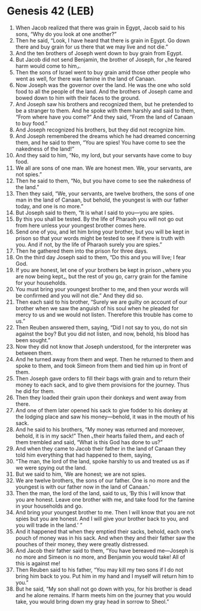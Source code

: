 * Genesis 42 (LEB)
:PROPERTIES:
:ID: LEB/01-GEN42
:END:

1. When Jacob realized that there was grain in Egypt, Jacob said to his sons, “Why do you look at one another?”
2. Then he said, “Look, I have heard that there is grain in Egypt. Go down there and buy grain for us there that we may live and not die.”
3. And the ten brothers of Joseph went down to buy grain from Egypt.
4. But Jacob did not send Benjamin, the brother of Joseph, for ⌞he feared harm would come to him⌟.
5. Then the sons of Israel went to buy grain amid those other people who went as well, for there was famine in the land of Canaan.
6. Now Joseph was the governor over the land. He was the one who sold food to all the people of the land. And the brothers of Joseph came and bowed down to him with their faces to the ground.
7. And Joseph saw his brothers and recognized them, but he pretended to be a stranger to them. And he spoke with them harshly and said to them, “From where have you come?” And they said, “From the land of Canaan to buy food.”
8. And Joseph recognized his brothers, but they did not recognize him.
9. And Joseph remembered the dreams which he had dreamed concerning them, and he said to them, “You are spies! You have come to see the nakedness of the land!”
10. And they said to him, “No, my lord, but your servants have come to buy food.
11. We all are sons of one man. We are honest men. We, your servants, are not spies.”
12. Then he said to them, “No, but you have come to see the nakedness of the land.”
13. Then they said, “We, your servants, are twelve brothers, the sons of one man in the land of Canaan, but behold, the youngest is with our father today, and one is no more.”
14. But Joseph said to them, “It is what I said to you—you are spies.
15. By this you shall be tested. By the life of Pharaoh you will not go out from here unless your youngest brother comes here.
16. Send one of you, and let him bring your brother, but you will be kept in prison so that your words might be tested to see if there is truth with you. And if not, by the life of Pharaoh surely you are spies.”
17. Then he gathered them into the prison for three days.
18. On the third day Joseph said to them, “Do this and you will live; I fear God.
19. If you are honest, let one of your brothers be kept in prison ⌞where you are now being kept⌟, but the rest of you go, carry grain for the famine for your households.
20. You must bring your youngest brother to me, and then your words will be confirmed and you will not die.” And they did so.
21. Then each said to his brother, “Surely we are guilty on account of our brother when we saw the anguish of his soul when he pleaded for mercy to us and we would not listen. Therefore this trouble has come to us.”
22. Then Reuben answered them, saying, “Did I not say to you, do not sin against the boy? But you did not listen, and now, behold, his blood has been sought.”
23. Now they did not know that Joseph understood, for the interpreter was between them.
24. And he turned away from them and wept. Then he returned to them and spoke to them, and took Simeon from them and tied him up in front of them.
25. Then Joseph gave orders to fill their bags with grain and to return their money to each sack, and to give them provisions for the journey. Thus he did for them.
26. Then they loaded their grain upon their donkeys and went away from there.
27. And one of them later opened his sack to give fodder to his donkey at the lodging place and saw his money—behold, it was in the mouth of his sack.
28. And he said to his brothers, “My money was returned and moreover, behold, it is in my sack!” Then ⌞their hearts failed them⌟ and each of them trembled and said, “What is this God has done to us?”
29. And when they came to Jacob their father in the land of Canaan they told him everything that had happened to them, saying,
30. “The man, the lord of the land, spoke harshly to us and treated us as if we were spying out the land.
31. But we said to him, ‘We are honest; we are not spies.
32. We are twelve brothers, the sons of our father. One is no more and the youngest is with our father now in the land of Canaan.’
33. Then the man, the lord of the land, said to us, ‘By this I will know that you are honest. Leave one brother with me, and take food for the famine in your households and go.
34. And bring your youngest brother to me. Then I will know that you are not spies but you are honest. And I will give your brother back to you, and you will trade in the land.’ ”
35. And it happened that when they emptied their sacks, behold, each one’s pouch of money was in his sack. And when they and their father saw the pouches of their money, they were greatly distressed.
36. And Jacob their father said to them, “You have bereaved me—Joseph is no more and Simeon is no more, and Benjamin you would take! All of this is against me!
37. Then Reuben said to his father, “You may kill my two sons if I do not bring him back to you. Put him in my hand and I myself will return him to you.”
38. But he said, “My son shall not go down with you, for his brother is dead and he alone remains. If harm meets him on the journey that you would take, you would bring down my gray head in sorrow to Sheol.”
